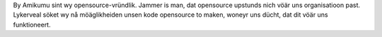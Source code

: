 By Amikumu sint wy opensource-vründlik. Jammer is man, dat opensource upstunds nich vöär uns organisatioon past. Lykerveal söket wy nå möäglikheiden unsen kode opensource to maken, woneyr uns dücht, dat dit vöär uns funktioneert.
